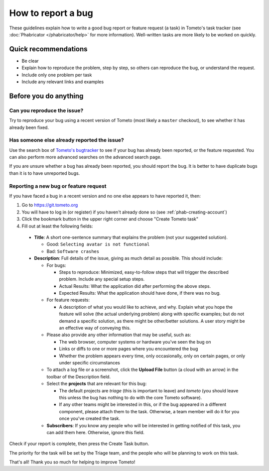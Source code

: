 How to report a bug
===================

These guidelines explain how to write a good bug report or feature request (a
task) in Tometo's task tracker (see :doc:`Phabricator </phabricator/help>` for
more information). Well-written tasks are more likely to be worked on quickly.

Quick recommendations
---------------------

- Be clear
- Explain how to reproduce the problem, step by step, so others can
  reproduce the bug, or understand the request.
- Include only one problem per task
- Include any relevant links and examples

Before you do anything
----------------------

Can you reproduce the issue?
^^^^^^^^^^^^^^^^^^^^^^^^^^^^

Try to reproduce your bug using a recent version of Tometo (most likely a ``master`` checkout), to see whether
it has already been fixed.

Has someone else already reported the issue?
^^^^^^^^^^^^^^^^^^^^^^^^^^^^^^^^^^^^^^^^^^^^

Use the search box of `Tometo's bugtracker <https://git.tometo.org>`_ to see if
your bug has already been reported, or the feature requested. You can also
perform more advanced searches on the advanced search page.

If you are unsure whether a bug has already been reported, you should report the
bug. It is better to have duplicate bugs than it is to have unreported bugs.

Reporting a new bug or feature request
^^^^^^^^^^^^^^^^^^^^^^^^^^^^^^^^^^^^^^
If you have faced a bug in a recent version and no one else appears to have
reported it, then:

1. Go to https://git.tometo.org
2. You will have to log in (or register) if you haven't already done so (see
   :ref:`phab-creating-account`)
3. Click the bookmark button in the upper right corner and choose "Create Tometo
   task"
4. Fill out at least the following fields:

  - **Title**: A short one-sentence summary that explains the problem (not your
    suggested solution).

    - Good: ``Selecting avatar is not functional``
    - Bad: ``Software crashes``

  - **Description**: Full details of the issue, giving as much detail as
    possible. This should include:

    - For bugs:

      - Steps to reproduce: Minimized, easy-to-follow steps that will trigger
        the described problem. Include any special setup steps.
      - Actual Results: What the application did after performing the above
        steps.
      - Expected Results: What the application should have done, if there was no
        bug.

    - For feature requests:

      - A description of what you would like to achieve, and why. Explain what
        you hope the feature will solve (the actual underlying problem) along
        with specific examples; but do not demand a specific solution, as there
        might be other/better solutions. A user story might be an effective way
        of conveying this.

    - Please also provide any other information that may be useful, such as:

      - The web browser, computer systems or hardware you've seen the bug on
      - Links or diffs to one or more pages where you encountered the bug
      - Whether the problem appears every time, only occasionally, only on
        certain pages, or only under specific circumstances

    - To attach a log file or a screenshot, click the **Upload File** button (a
      cloud with an arrow) in the toolbar of the Description field.
    - Select the **projects** that are relevant for this bug:

      - The default projects are *triage* (this is important to leave)
        and *tometo* (you should leave this unless the bug has nothing to do
        with the core Tometo software).
      - If any other teams might be interested in this, or if the bug appeared
        in a different component, please attach them to the task. Otherwise, a
        team member will do it for you once you've created the task.

    - **Subscribers**: If you know any people who will be interested in getting
      notified of this task, you can add them here. Otherwise, ignore this
      field.

Check if your report is complete, then press the Create Task button.

The priority for the task will be set by the Triage team, and the people who
will be planning to work on this task.

That's all! Thank you so much for helping to improve Tometo!
